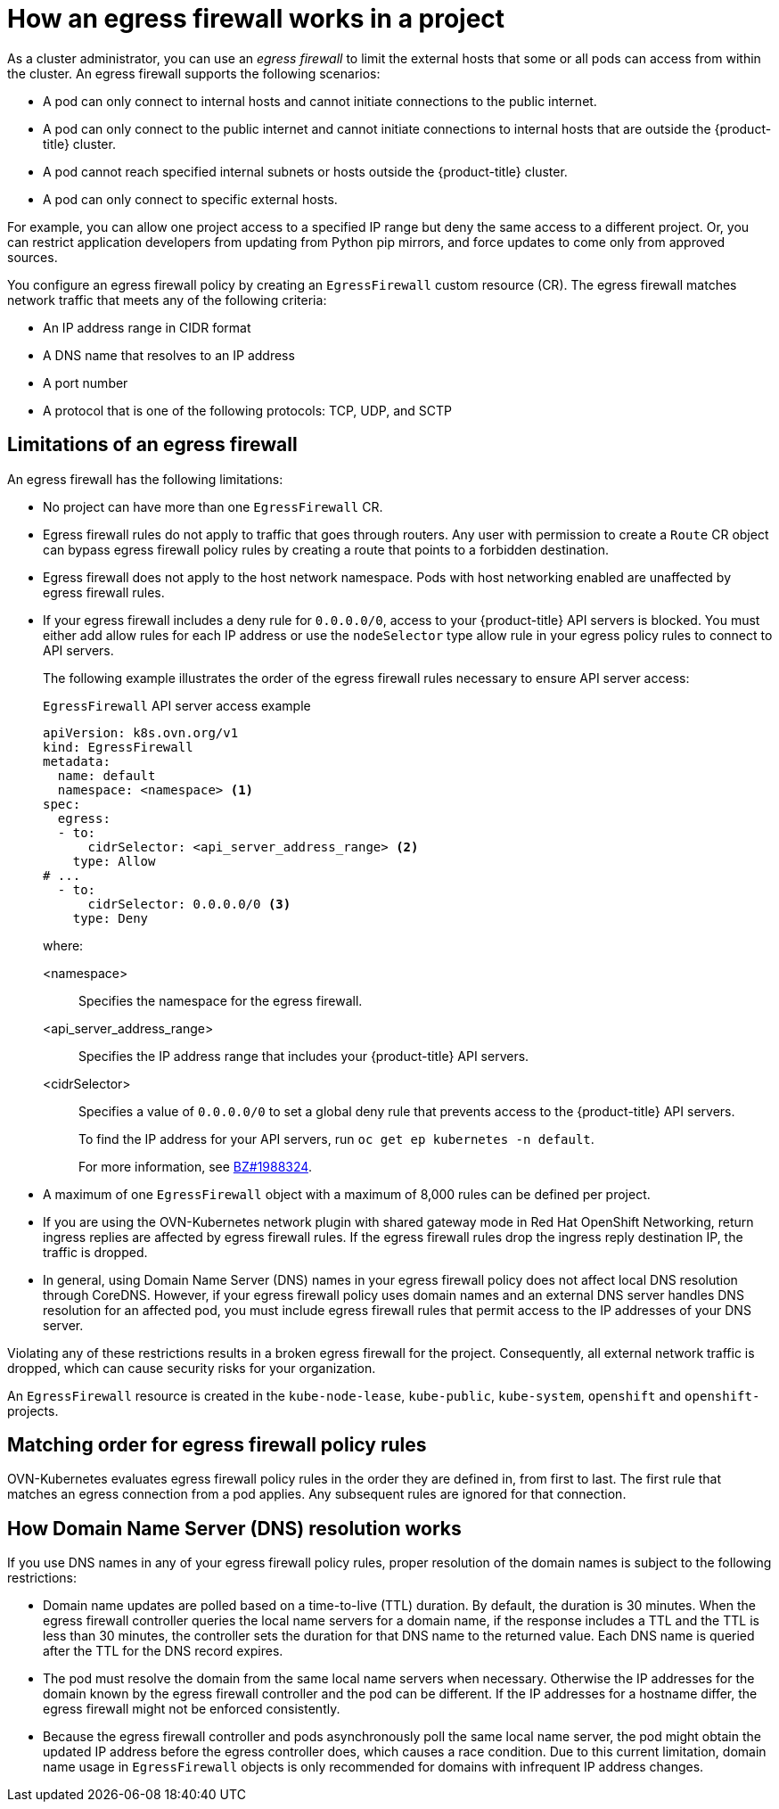 // Module included in the following assemblies:
//
// * networking/network_security/configuring-egress-firewall-ovn.adoc

:_mod-docs-content-type: CONCEPT
[id="nw-egress-firewall-about_{context}"]
= How an egress firewall works in a project

As a cluster administrator, you can use an _egress firewall_ to limit the external hosts that some or all pods can access from within the
cluster. An egress firewall supports the following scenarios:

- A pod can only connect to internal hosts and cannot initiate connections to
the public internet.
- A pod can only connect to the public internet and cannot initiate connections
to internal hosts that are outside the {product-title} cluster.
- A pod cannot reach specified internal subnets or hosts outside the {product-title} cluster.
- A pod can only connect to specific external hosts.

For example, you can allow one project access to a specified IP range but deny the same access to a different project. Or, you can restrict application developers from updating from Python pip mirrors, and force updates to come only from approved sources.

You configure an egress firewall policy by creating an `EgressFirewall` custom resource (CR). The egress firewall matches network traffic that meets any of the following criteria:

- An IP address range in CIDR format
- A DNS name that resolves to an IP address
- A port number
- A protocol that is one of the following protocols: TCP, UDP, and SCTP

[id="limitations-of-an-egress-firewall-ovn-k_{context}"]
== Limitations of an egress firewall

An egress firewall has the following limitations:

* No project can have more than one `EgressFirewall` CR.

* Egress firewall rules do not apply to traffic that goes through routers. Any user with permission to create a `Route` CR object can bypass egress firewall policy rules by creating a route that points to a forbidden destination.

* Egress firewall does not apply to the host network namespace. Pods with host networking enabled are unaffected by egress firewall rules.

* If your egress firewall includes a deny rule for `0.0.0.0/0`, access to your {product-title} API servers is blocked. You must either add allow rules for each IP address or use the `nodeSelector` type allow rule in your egress policy rules to connect to API servers.
+
The following example illustrates the order of the egress firewall rules necessary to ensure API server access:
+
.`EgressFirewall` API server access example
[source,yaml,subs="attributes+"]
----
apiVersion: k8s.ovn.org/v1
kind: EgressFirewall
metadata:
  name: default
  namespace: <namespace> <1>
spec:
  egress:
  - to:
      cidrSelector: <api_server_address_range> <2>
    type: Allow
# ...
  - to:
      cidrSelector: 0.0.0.0/0 <3>
    type: Deny
----
+
where:

<namespace>:: Specifies the namespace for the egress firewall.
<api_server_address_range>:: Specifies the IP address range that includes your {product-title} API servers.
<cidrSelector>:: Specifies a value of `0.0.0.0/0` to set a global deny rule that prevents access to the {product-title} API servers.
+
To find the IP address for your API servers, run `oc get ep kubernetes -n default`.
+
For more information, see link:https://bugzilla.redhat.com/show_bug.cgi?id=1988324[BZ#1988324].

* A maximum of one `EgressFirewall` object with a maximum of 8,000 rules can be defined per project.

* If you are using the OVN-Kubernetes network plugin with shared gateway mode in Red{nbsp}Hat OpenShift Networking, return ingress replies are affected by egress firewall rules. If the egress firewall rules drop the ingress reply destination IP, the traffic is dropped.

* In general, using Domain Name Server (DNS) names in your egress firewall policy does not affect local DNS resolution through CoreDNS. However, if your egress firewall policy uses domain names and an external DNS server handles DNS resolution for an affected pod, you must include egress firewall rules that permit access to the IP addresses of your DNS server.

Violating any of these restrictions results in a broken egress firewall for the project. Consequently, all external network traffic is dropped, which can cause security risks for your organization.

An `EgressFirewall` resource is created in the `kube-node-lease`, `kube-public`, `kube-system`, `openshift` and `openshift-` projects.

[id="policy-rule-order-ovn-k_{context}"]
== Matching order for egress firewall policy rules

OVN-Kubernetes evaluates egress firewall policy rules in the order they are defined in, from first to last. The first rule that matches an egress connection from a pod applies. Any subsequent rules are ignored for that connection.

[id="domain-name-server-resolution-ovn-k_{context}"]
== How Domain Name Server (DNS) resolution works

If you use DNS names in any of your egress firewall policy rules, proper resolution of the domain names is subject to the following restrictions:

* Domain name updates are polled based on a time-to-live (TTL) duration. By default, the duration is 30 minutes. When the egress firewall controller queries the local name servers for a domain name, if the response includes a TTL and the TTL is less than 30 minutes, the controller sets the duration for that DNS name to the returned value. Each DNS name is queried after the TTL for the DNS record expires.

* The pod must resolve the domain from the same local name servers when necessary. Otherwise the IP addresses for the domain known by the egress firewall controller and the pod can be different. If the IP addresses for a hostname differ, the egress firewall might not be enforced consistently.

* Because the egress firewall controller and pods asynchronously poll the same local name server, the pod might obtain the updated IP address before the egress controller does, which causes a race condition. Due to this current limitation, domain name usage in `EgressFirewall` objects is only recommended for domains with infrequent IP address changes.
